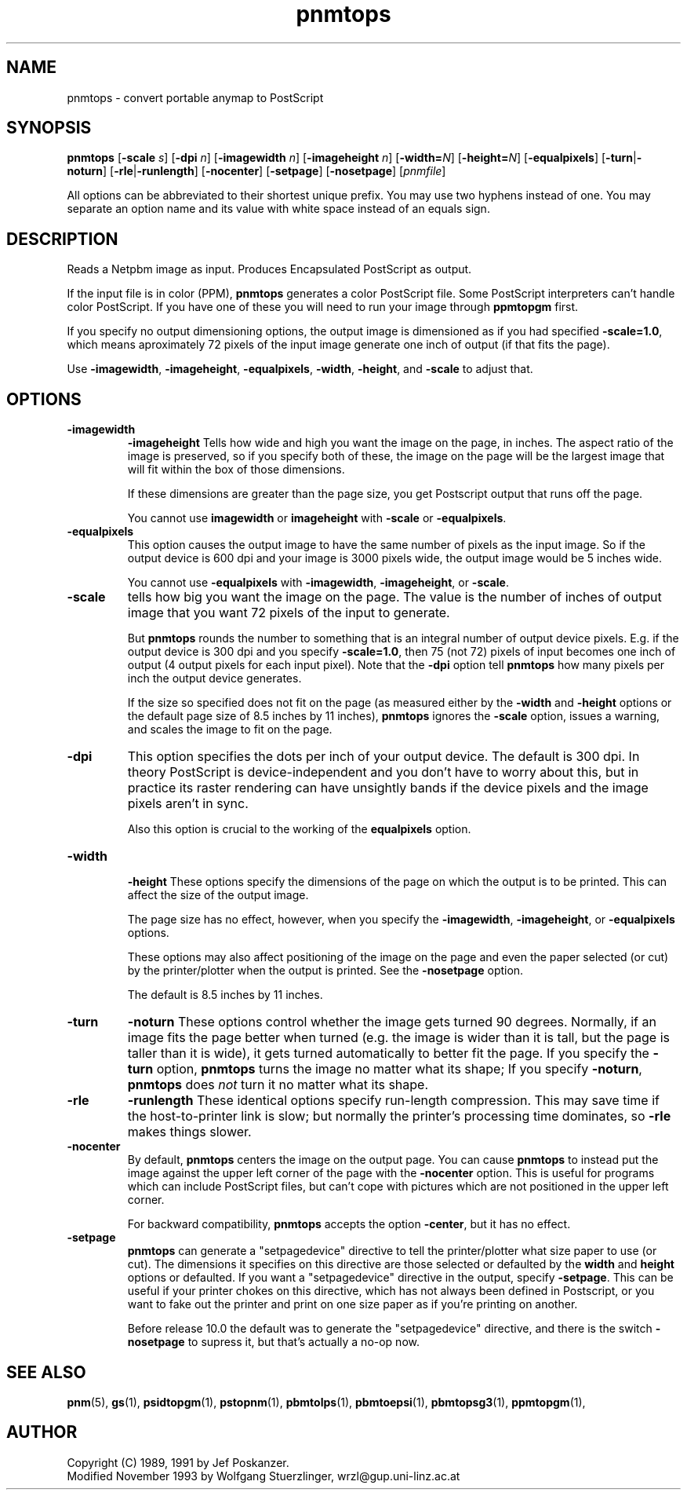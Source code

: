 .TH pnmtops 1 "25 May 2001"
.IX pnmtops
.SH NAME
pnmtops - convert portable anymap to PostScript
.SH SYNOPSIS
.B pnmtops
.RB [ -scale
.IR s ]
.RB [ -dpi
.IR n ]
.RB [ -imagewidth
.IR n ]
.RB [ -imageheight
.IR n ]
.RB [ -width=\fIN ]
.RB [ -height=\fIN ]
.RB [ -equalpixels ]
.RB [ -turn | -noturn ]
.RB [ -rle | -runlength ]
.RB [ -nocenter ]
.RB [ -setpage ]
.RB [ -nosetpage ]
.RI [ pnmfile ]

.PP
All options can be abbreviated to their shortest unique prefix.  You may
use two hyphens instead of one.  You may separate an option name and its
value with white space instead of an equals sign.

.SH DESCRIPTION
Reads a Netpbm image as input.  Produces Encapsulated PostScript as
output.
.IX PostScript
.PP
If the input file is in color (PPM), 
.B pnmtops
generates a color PostScript file.  Some PostScript interpreters can't
handle color PostScript.  If you have one of these you will need to
run your image through
.B ppmtopgm
first.

If you specify no output dimensioning options, the output image is 
dimensioned as if you had specified
.BR -scale=1.0 ,
which means aproximately 72 pixels of the input image generate one
inch of output (if that fits the page).

Use 
.BR -imagewidth ,
.BR -imageheight ,
.BR -equalpixels ,
.BR -width ,
.BR -height ,
and
.BR -scale
to adjust that.


.SH OPTIONS
.TP
.B -imagewidth
.B -imageheight
Tells how wide and high you want the image on the page, in inches.
The aspect ratio of the image is preserved, so if you specify both of these,
the image on the page will be the largest image that will fit within the
box of those dimensions.

If these dimensions are greater than the page size, you get Postscript
output that runs off the page.

You cannot use 
.B imagewidth
or
.B imageheight
with
.B -scale
or
.BR -equalpixels .

.TP
.B -equalpixels
This option causes the output image to have the same number of pixels
as the input image.  So if the output device is 600 dpi and your image
is 3000 pixels wide, the output image would be 5 inches wide.

You cannot use
.B -equalpixels
with
.BR -imagewidth ,
.BR -imageheight ,
or
.BR -scale .

.TP
.B -scale
tells how big you want the image on the page.  The value is the number of
inches of output image that you want 72 pixels of the input to generate.

But
.B pnmtops 
rounds the number to something that is an integral number of output
device pixels.  E.g. if the output device is 300 dpi and you specify
.BR -scale=1.0 ,
then 75 (not 72) pixels of input becomes one inch of output (4 output
pixels for each input pixel).  Note that the 
.B -dpi
option tell
.B pnmtops
how many pixels per inch the output device generates.

If the size so specified does not fit on the page (as measured either
by the 
.B -width
and
.B -height
options or the default page size of 8.5 inches by 11 inches), 
.B pnmtops
ignores the
.B -scale
option, issues a warning, and scales the image to fit on the page.

.TP
.B -dpi
This option specifies the dots per inch of your output device.  The
default is 300 dpi.  In theory PostScript is device-independent and
you don't have to worry about this, but in practice its raster
rendering can have unsightly bands if the device pixels and the image
pixels aren't in sync.

Also this option is crucial to the working of the
.B equalpixels
option.

.TP
.B -width
.br
.B -height
These options specify the dimensions of the page on which the output is
to be printed.  This can affect the size of the output image.

The page size has no effect, however, when you specify the 
.BR -imagewidth ,
.BR -imageheight , 
or
.B -equalpixels
options.

These options may also affect positioning of the image on the page and
even the paper selected (or cut) by the printer/plotter when the
output is printed.  See the 
.B -nosetpage
option.

The default is 8.5 inches by 11 inches.

.TP
.B -turn
.B -noturn
These options control whether the image gets turned 90 degrees.
Normally, if an image fits the page better when turned (e.g. the image
is wider than it is tall, but the page is taller than it is wide), it
gets turned automatically to better fit the page.  If you specify the
.B -turn
option, 
.B pnmtops 
turns the image no matter what its shape; If you specify
.BR -noturn ,
.B pnmtops
does
.I not
turn it no matter what its shape.
.TP
.B -rle
.B -runlength
These identical options specify run-length compression.  This may save
time if the host-to-printer link is slow; but normally the printer's
processing time dominates, so
.B -rle
makes things slower.
.TP
.B -nocenter
By default, 
.B pnmtops
centers the image on the output page. 
You can cause
.B pnmtops
to instead put the image against the upper left corner of the page with 
the 
.B -nocenter 
option.  This is useful for programs which can include
PostScript files, but can't cope with pictures which are not
positioned in the upper left corner.

For backward compatibility, 
.B pnmtops
accepts the option
.BR -center ,
but it has no effect.

.TP
.B -setpage
.B pnmtops 
can generate a "setpagedevice" directive to tell the
printer/plotter what size paper to use (or cut).  The dimensions it specifies
on this directive are those selected or defaulted by the 
.B width
and
.B height
options or defaulted.  If you want a "setpagedevice" directive in the
output, specify
.BR -setpage .
This can be useful if your printer chokes on this directive, which has not
always been defined in Postscript, or you want to fake out the printer and
print on one size paper as if you're printing on another.

Before release 10.0 the default was to generate the "setpagedevice" directive,
and there is the switch
.B -nosetpage
to supress it, but that's actually a no-op now.

.SH "SEE ALSO"
.BR pnm (5), 
.BR gs (1),
.BR psidtopgm (1), 
.BR pstopnm (1), 
.BR pbmtolps (1),
.BR pbmtoepsi (1),
.BR pbmtopsg3 (1),
.BR ppmtopgm (1),

.SH AUTHOR
Copyright (C) 1989, 1991 by Jef Poskanzer.
.br
Modified November 1993 by Wolfgang Stuerzlinger, wrzl@gup.uni-linz.ac.at
.\" Permission to use, copy, modify, and distribute this software and its
.\" documentation for any purpose and without fee is hereby granted, provided
.\" that the above copyright notice appear in all copies and that both that
.\" copyright notice and this permission notice appear in supporting
.\" documentation.  This software is provided "as is" without express or
.\" implied warranty.
